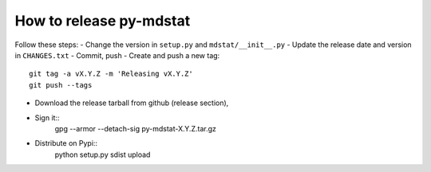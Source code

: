 How to release py-mdstat
========================
Follow these steps:
- Change the version in ``setup.py`` and ``mdstat/__init__.py``
- Update the release date and version in ``CHANGES.txt``
- Commit, push
- Create and push a new tag::
    git tag -a vX.Y.Z -m 'Releasing vX.Y.Z'
    git push --tags
- Download the release tarball from github (release section),
- Sign it::
    gpg --armor --detach-sig py-mdstat-X.Y.Z.tar.gz
- Distribute on Pypi::
    python setup.py sdist upload
